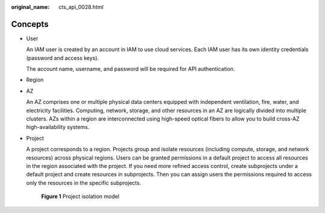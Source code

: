 :original_name: cts_api_0028.html

.. _cts_api_0028:

Concepts
========

-  User

   An IAM user is created by an account in IAM to use cloud services. Each IAM user has its own identity credentials (password and access keys).

   The account name, username, and password will be required for API authentication.

-  Region

-  AZ

   An AZ comprises one or multiple physical data centers equipped with independent ventilation, fire, water, and electricity facilities. Computing, network, storage, and other resources in an AZ are logically divided into multiple clusters. AZs within a region are interconnected using high-speed optical fibers to allow you to build cross-AZ high-availability systems.

-  Project

   A project corresponds to a region. Projects group and isolate resources (including compute, storage, and network resources) across physical regions. Users can be granted permissions in a default project to access all resources in the region associated with the project. If you need more refined access control, create subprojects under a default project and create resources in subprojects. Then you can assign users the permissions required to access only the resources in the specific subprojects.


   .. figure:: /_static/images/en-us_image_0000001819970050.png
      :alt: **Figure 1** Project isolation model

      **Figure 1** Project isolation model
